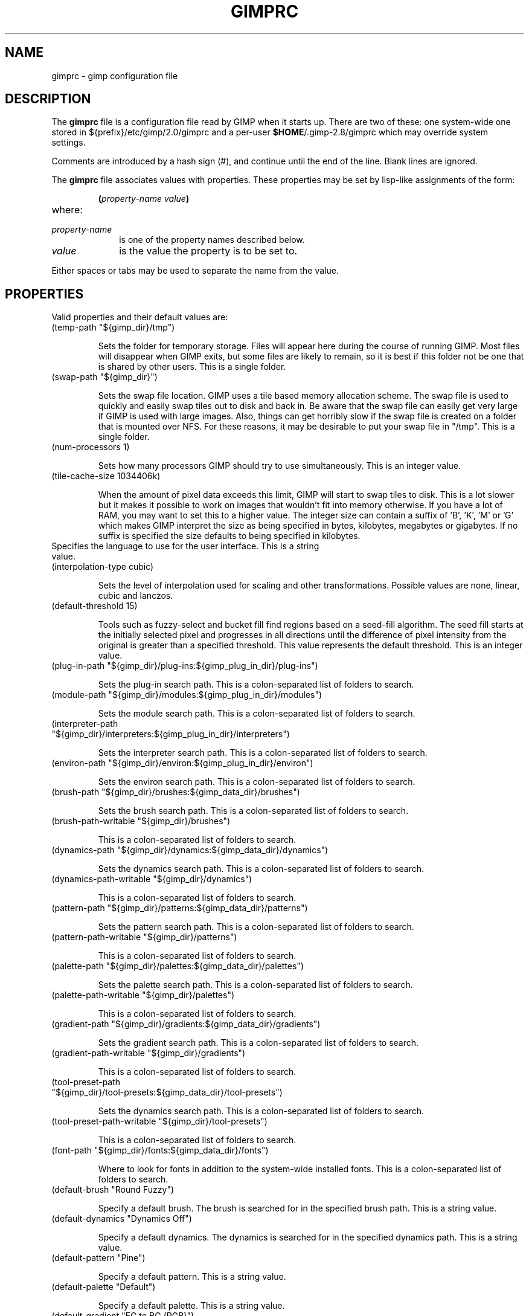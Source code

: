.\" This man-page is auto-generated by gimp --dump-gimprc-manpage.

.TH GIMPRC 5 "Version 2.8.18" "GIMP Manual Pages"
.SH NAME
gimprc \- gimp configuration file
.SH DESCRIPTION
The
.B gimprc
file is a configuration file read by GIMP when it starts up.  There
are two of these: one system-wide one stored in
${prefix}/etc/gimp/2.0/gimprc and a per-user \fB$HOME\fP/.gimp-2.8/gimprc
which may override system settings.

Comments are introduced by a hash sign (#), and continue until the end
of the line.  Blank lines are ignored.

The
.B gimprc
file associates values with properties.  These properties may be set
by lisp-like assignments of the form:
.IP
\f3(\f2property\-name\ value\f3)\f1
.TP
where:
.TP 10
.I property\-name
is one of the property names described below.
.TP
.I value
is the value the property is to be set to.
.PP

Either spaces or tabs may be used to separate the name from the value.
.PP
.SH PROPERTIES
Valid properties and their default values are:

.TP
(temp-path "${gimp_dir}/tmp")

Sets the folder for temporary storage. Files will appear here during the
course of running GIMP.  Most files will disappear when GIMP exits, but some
files are likely to remain, so it is best if this folder not be one that is
shared by other users.  This is a single folder.

.TP
(swap-path "${gimp_dir}")

Sets the swap file location. GIMP uses a tile based memory allocation scheme.
The swap file is used to quickly and easily swap tiles out to disk and back
in. Be aware that the swap file can easily get very large if GIMP is used with
large images. Also, things can get horribly slow if the swap file is created
on a folder that is mounted over NFS.  For these reasons, it may be desirable
to put your swap file in "/tmp".  This is a single folder.

.TP
(num-processors 1)

Sets how many processors GIMP should try to use simultaneously.  This is an
integer value.

.TP
(tile-cache-size 1034406k)

When the amount of pixel data exceeds this limit, GIMP will start to swap
tiles to disk.  This is a lot slower but it makes it possible to work on
images that wouldn't fit into memory otherwise.  If you have a lot of RAM, you
may want to set this to a higher value.  The integer size can contain a suffix
of 'B', 'K', 'M' or 'G' which makes GIMP interpret the size as being specified
in bytes, kilobytes, megabytes or gigabytes. If no suffix is specified the
size defaults to being specified in kilobytes.

.TP

Specifies the language to use for the user interface.  This is a string value.

.TP
(interpolation-type cubic)

Sets the level of interpolation used for scaling and other transformations. 
Possible values are none, linear, cubic and lanczos.

.TP
(default-threshold 15)

Tools such as fuzzy-select and bucket fill find regions based on a seed-fill
algorithm.  The seed fill starts at the initially selected pixel and
progresses in all directions until the difference of pixel intensity from the
original is greater than a specified threshold. This value represents the
default threshold.  This is an integer value.

.TP
(plug-in-path "${gimp_dir}/plug-ins:${gimp_plug_in_dir}/plug-ins")

Sets the plug-in search path.  This is a colon-separated list of folders to
search.

.TP
(module-path "${gimp_dir}/modules:${gimp_plug_in_dir}/modules")

Sets the module search path.  This is a colon-separated list of folders to
search.

.TP
(interpreter-path "${gimp_dir}/interpreters:${gimp_plug_in_dir}/interpreters")

Sets the interpreter search path.  This is a colon-separated list of folders
to search.

.TP
(environ-path "${gimp_dir}/environ:${gimp_plug_in_dir}/environ")

Sets the environ search path.  This is a colon-separated list of folders to
search.

.TP
(brush-path "${gimp_dir}/brushes:${gimp_data_dir}/brushes")

Sets the brush search path.  This is a colon-separated list of folders to
search.

.TP
(brush-path-writable "${gimp_dir}/brushes")

This is a colon-separated list of folders to search.

.TP
(dynamics-path "${gimp_dir}/dynamics:${gimp_data_dir}/dynamics")

Sets the dynamics search path.  This is a colon-separated list of folders to
search.

.TP
(dynamics-path-writable "${gimp_dir}/dynamics")

This is a colon-separated list of folders to search.

.TP
(pattern-path "${gimp_dir}/patterns:${gimp_data_dir}/patterns")

Sets the pattern search path.  This is a colon-separated list of folders to
search.

.TP
(pattern-path-writable "${gimp_dir}/patterns")

This is a colon-separated list of folders to search.

.TP
(palette-path "${gimp_dir}/palettes:${gimp_data_dir}/palettes")

Sets the palette search path.  This is a colon-separated list of folders to
search.

.TP
(palette-path-writable "${gimp_dir}/palettes")

This is a colon-separated list of folders to search.

.TP
(gradient-path "${gimp_dir}/gradients:${gimp_data_dir}/gradients")

Sets the gradient search path.  This is a colon-separated list of folders to
search.

.TP
(gradient-path-writable "${gimp_dir}/gradients")

This is a colon-separated list of folders to search.

.TP
(tool-preset-path "${gimp_dir}/tool-presets:${gimp_data_dir}/tool-presets")

Sets the dynamics search path.  This is a colon-separated list of folders to
search.

.TP
(tool-preset-path-writable "${gimp_dir}/tool-presets")

This is a colon-separated list of folders to search.

.TP
(font-path "${gimp_dir}/fonts:${gimp_data_dir}/fonts")

Where to look for fonts in addition to the system-wide installed fonts.  This
is a colon-separated list of folders to search.

.TP
(default-brush "Round Fuzzy")

Specify a default brush.  The brush is searched for in the specified brush
path.  This is a string value.

.TP
(default-dynamics "Dynamics Off")

Specify a default dynamics.  The dynamics is searched for in the specified
dynamics path.  This is a string value.

.TP
(default-pattern "Pine")

Specify a default pattern.  This is a string value.

.TP
(default-palette "Default")

Specify a default palette.  This is a string value.

.TP
(default-gradient "FG to BG (RGB)")

Specify a default gradient.  This is a string value.

.TP
(default-tool-preset "Current Options")

Specify a default tool preset.  The tool preset is searched for in the
specified tool prests path.  This is a string value.

.TP
(default-font "Sans")

Specify a default font.  This is a string value.

.TP
(global-brush yes)

When enabled, the selected brush will be used for all tools.  Possible values
are yes and no.

.TP
(global-dynamics yes)

When enabled, the selected dynamics will be used for all tools.  Possible
values are yes and no.

.TP
(global-pattern yes)

When enabled, the selected pattern will be used for all tools.  Possible
values are yes and no.

.TP
(global-palette yes)

When enabled, the selected palette will be used for all tools.  Possible
values are yes and no.

.TP
(global-gradient yes)

When enabled, the selected gradient will be used for all tools.  Possible
values are yes and no.

.TP
(global-font yes)

When enabled, the selected font will be used for all tools.  Possible values
are yes and no.

.TP
(default-image
    (width 640)
    (height 400)
    (unit pixels)
    (xresolution 72.000000)
    (yresolution 72.000000)
    (resolution-unit inches)
    (image-type rgb)
    (fill-type background-fill)
    (comment "Created with GIMP"))

Sets the default image in the "File/New" dialog.  This is a parameter list.

.TP
(default-grid
    (style solid)
    (fgcolor (color-rgba 0.000000 0.000000 0.000000 1.000000))
    (bgcolor (color-rgba 1.000000 1.000000 1.000000 1.000000))
    (xspacing 10.000000)
    (yspacing 10.000000)
    (spacing-unit inches)
    (xoffset 0.000000)
    (yoffset 0.000000)
    (offset-unit inches))

Specify a default image grid.  This is a parameter list.

.TP
(undo-levels 5)

Sets the minimal number of operations that can be undone. More undo levels are
kept available until the undo-size limit is reached.  This is an integer
value.

.TP
(undo-size 64M)

Sets an upper limit to the memory that is used per image to keep operations on
the undo stack. Regardless of this setting, at least as many undo-levels as
configured can be undone.  The integer size can contain a suffix of 'B', 'K',
\&'M' or 'G' which makes GIMP interpret the size as being specified in bytes,
kilobytes, megabytes or gigabytes. If no suffix is specified the size defaults
to being specified in kilobytes.

.TP
(undo-preview-size large)

Sets the size of the previews in the Undo History.  Possible values are tiny,
extra-small, small, medium, large, extra-large, huge, enormous and gigantic.

.TP
(plug-in-history-size 10)

How many recently used plug-ins to keep on the Filters menu.  This is an
integer value.

.TP
(pluginrc-path "${gimp_dir}/pluginrc")

Sets the pluginrc search path.  This is a single filename.

.TP
(layer-previews yes)

Sets whether GIMP should create previews of layers and channels. Previews in
the layers and channels dialog are nice to have but they can slow things down
when working with large images.  Possible values are yes and no.

.TP
(layer-preview-size medium)

Sets the preview size used for layers and channel previews in newly created
dialogs.  Possible values are tiny, extra-small, small, medium, large,
extra-large, huge, enormous and gigantic.

.TP
(thumbnail-size normal)

Sets the size of the thumbnail shown in the Open dialog.  Possible values are
none, normal and large.

.TP
(thumbnail-filesize-limit 4M)

The thumbnail in the Open dialog will be automatically updated if the file
being previewed is smaller than the size set here.  The integer size can
contain a suffix of 'B', 'K', 'M' or 'G' which makes GIMP interpret the size
as being specified in bytes, kilobytes, megabytes or gigabytes. If no suffix
is specified the size defaults to being specified in kilobytes.

.TP
(color-management
    (mode display)
    (display-profile-from-gdk no)
    (display-rendering-intent perceptual)
    (simulation-rendering-intent perceptual)
    (simulation-gamut-check no)
    (out-of-gamut-color (color-rgb 0.501961 0.501961 0.501961))
    (display-module "CdisplayLcms"))

Defines the color management behavior.  This is a parameter list.

.TP
(color-profile-policy ask)

How to handle embedded color profiles when opening a file.  Possible values
are ask, keep and convert.

.TP
(save-document-history yes)

Keep a permanent record of all opened and saved files in the Recent Documents
list.  Possible values are yes and no.

.TP
(quick-mask-color (color-rgba 1.000000 0.000000 0.000000 0.500000))

Sets the default quick mask color.  The color is specified in the form
(color-rgba red green blue alpha) with channel values as floats in the range
of 0.0 to 1.0.

.TP
(transparency-size medium-checks)

Sets the size of the checkerboard used to display transparency.  Possible
values are small-checks, medium-checks and large-checks.

.TP
(transparency-type gray-checks)

Sets the manner in which transparency is displayed in images.  Possible values
are light-checks, gray-checks, dark-checks, white-only, gray-only and
black-only.

.TP
(snap-distance 8)

This is the distance in pixels where Guide and Grid snapping activates.  This
is an integer value.

.TP
(marching-ants-speed 200)

Speed of marching ants in the selection outline.  This value is in
milliseconds (less time indicates faster marching).  This is an integer value.

.TP
(resize-windows-on-zoom no)

When enabled, the image window will automatically resize itself when zooming
into and out of images.  Possible values are yes and no.

.TP
(resize-windows-on-resize no)

When enabled, the image window will automatically resize itself whenever the
physical image size changes.  Possible values are yes and no.

.TP
(default-dot-for-dot yes)

When enabled, this will ensure that each pixel of an image gets mapped to a
pixel on the screen.  Possible values are yes and no.

.TP
(initial-zoom-to-fit yes)

When enabled, this will ensure that the full image is visible after a file is
opened, otherwise it will be displayed with a scale of 1:1.  Possible values
are yes and no.

.TP
(perfect-mouse yes)

When enabled, the X server is queried for the mouse's current position on each
motion event, rather than relying on the position hint.  This means painting
with large brushes should be more accurate, but it may be slower.  Conversely,
on some X servers enabling this option results in faster painting.  Possible
values are yes and no.

.TP
(cursor-mode tool-icon)

Sets the type of mouse pointers to use.  Possible values are tool-icon,
tool-crosshair and crosshair.

.TP
(cursor-updating yes)

Context-dependent mouse pointers are helpful.  They are enabled by default. 
However, they require overhead that you may want to do without.  Possible
values are yes and no.

.TP
(show-brush-outline yes)

When enabled, all paint tools will show a preview of the current brush's
outline.  Possible values are yes and no.

.TP
(show-paint-tool-cursor yes)

When enabled, the mouse pointer will be shown over the image while using a
paint tool.  Possible values are yes and no.

.TP
(image-title-format "%D*%f-%p.%i (%t, %L) %wx%h")

Sets the text to appear in image window titles.  This is a format string;
certain % character sequences are recognised and expanded as follows:
.br

.br
%%  literal percent sign
.br
%f  bare filename, or "Untitled"
.br
%F  full path to file, or "Untitled"
.br
%p  PDB image id
.br
%i  view instance number
.br
%t  image type (RGB, grayscale, indexed)
.br
%z  zoom factor as a percentage
.br
%s  source scale factor
.br
%d  destination scale factor
.br
%Dx expands to x if the image is dirty, the empty string otherwise
.br
%Cx expands to x if the image is clean, the empty string otherwise
.br
%B  expands to (modified) if the image is dirty, the empty string otherwise
.br
%A  expands to (clean) if the image is clean, the empty string otherwise
.br
%l  the number of layers
.br
%L  the number of layers (long form)
.br
%m  memory used by the image
.br
%n  the name of the active layer/channel
.br
%P  the PDB id of the active layer/channel
.br
%w  image width in pixels
.br
%W  image width in real-world units
.br
%h  image height in pixels
.br
%H  image height in real-world units
.br
%M  the image size expressed in megapixels
.br
%u  unit symbol
.br
%U  unit abbreviation
.br

.br

.TP
(image-status-format "%n (%m)")

Sets the text to appear in image window status bars.  This is a format string;
certain % character sequences are recognised and expanded as follows:
.br

.br
%%  literal percent sign
.br
%f  bare filename, or "Untitled"
.br
%F  full path to file, or "Untitled"
.br
%p  PDB image id
.br
%i  view instance number
.br
%t  image type (RGB, grayscale, indexed)
.br
%z  zoom factor as a percentage
.br
%s  source scale factor
.br
%d  destination scale factor
.br
%Dx expands to x if the image is dirty, the empty string otherwise
.br
%Cx expands to x if the image is clean, the empty string otherwise
.br
%B  expands to (modified) if the image is dirty, the empty string otherwise
.br
%A  expands to (clean) if the image is clean, the empty string otherwise
.br
%l  the number of layers
.br
%L  the number of layers (long form)
.br
%m  memory used by the image
.br
%n  the name of the active layer/channel
.br
%P  the PDB id of the active layer/channel
.br
%w  image width in pixels
.br
%W  image width in real-world units
.br
%h  image height in pixels
.br
%H  image height in real-world units
.br
%M  the image size expressed in megapixels
.br
%u  unit symbol
.br
%U  unit abbreviation
.br

.br

.TP
(monitor-xresolution 96.000000)

Sets the monitor's horizontal resolution, in dots per inch.  If set to 0,
forces the X server to be queried for both horizontal and vertical resolution
information.  This is a float value.

.TP
(monitor-yresolution 96.000000)

Sets the monitor's vertical resolution, in dots per inch.  If set to 0, forces
the X server to be queried for both horizontal and vertical resolution
information.  This is a float value.

.TP
(monitor-resolution-from-windowing-system yes)

When enabled, GIMP will use the monitor resolution from the windowing system. 
Possible values are yes and no.

.TP
(navigation-preview-size medium)

Sets the size of the navigation preview available in the lower right corner of
the image window.  Possible values are tiny, extra-small, small, medium,
large, extra-large, huge, enormous and gigantic.

.TP
(default-view
    (show-menubar yes)
    (show-statusbar yes)
    (show-rulers yes)
    (show-scrollbars yes)
    (show-selection yes)
    (show-layer-boundary yes)
    (show-guides yes)
    (show-grid no)
    (show-sample-points yes)
    (padding-mode default)
    (padding-color (color-rgb 1.000000 1.000000 1.000000)))

Sets the default settings for the image view.  This is a parameter list.

.TP
(default-fullscreen-view
    (show-menubar yes)
    (show-statusbar yes)
    (show-rulers yes)
    (show-scrollbars yes)
    (show-selection yes)
    (show-layer-boundary yes)
    (show-guides yes)
    (show-grid no)
    (show-sample-points yes)
    (padding-mode default)
    (padding-color (color-rgb 1.000000 1.000000 1.000000)))

Sets the default settings used when an image is viewed in fullscreen mode. 
This is a parameter list.

.TP
(default-snap-to-guides yes)

Snap to guides by default in new image windows.  Possible values are yes and
no.

.TP
(default-snap-to-grid no)

Snap to the grid by default in new image windows.  Possible values are yes and
no.

.TP
(default-snap-to-canvas no)

Snap to the canvas edge by default in new image windows.  Possible values are
yes and no.

.TP
(default-snap-to-path no)

Snap to the active path by default in new image windows.  Possible values are
yes and no.

.TP
(activate-on-focus yes)

When enabled, an image will become the active image when its image window
receives the focus. This is useful for window managers using "click to focus".
 Possible values are yes and no.

.TP
(space-bar-action pan)

What to do when the space bar is pressed in the image window.  Possible values
are none, pan and move.

.TP
(zoom-quality high)

There's a tradeoff between speed and quality of the zoomed-out display. 
Possible values are low and high.

.TP
(use-event-history no)

Bugs in event history buffer are frequent so in case of cursor offset problems
turning it off helps.  Possible values are yes and no.

.TP
(move-tool-changes-active no)

If enabled, the move tool sets the edited layer or path as active.  This used
to be the default behaviour in older versions.  Possible values are yes and
no.

.TP
(image-map-tool-max-recent 10)

How many recent settings to keep around in color correction tools  This is an
integer value.

.TP
(trust-dirty-flag no)

When enabled, GIMP will not save an image if it has not been changed since it
was opened.  Possible values are yes and no.

.TP
(save-device-status no)

Remember the current tool, pattern, color, and brush across GIMP sessions. 
Possible values are yes and no.

.TP
(save-session-info yes)

Save the positions and sizes of the main dialogs when GIMP exits.  Possible
values are yes and no.

.TP
(restore-session yes)

Let GIMP try to restore your last saved session on each startup.  Possible
values are yes and no.

.TP
(save-tool-options no)

Save the tool options when GIMP exits.  Possible values are yes and no.

.TP
(show-tooltips yes)

Show a tooltip when the pointer hovers over an item.  Possible values are yes
and no.

.TP
(tearoff-menus yes)

When enabled, menus can be torn off.  Possible values are yes and no.

.TP
(can-change-accels no)

When enabled, you can change keyboard shortcuts for menu items by hitting a
key combination while the menu item is highlighted.  Possible values are yes
and no.

.TP
(save-accels yes)

Save changed keyboard shortcuts when GIMP exits.  Possible values are yes and
no.

.TP
(restore-accels yes)

Restore saved keyboard shortcuts on each GIMP startup.  Possible values are
yes and no.

.TP
(last-opened-size 10)

How many recently opened image filenames to keep on the File menu.  This is an
integer value.

.TP
(max-new-image-size 128M)

GIMP will warn the user if an attempt is made to create an image that would
take more memory than the size specified here.  The integer size can contain a
suffix of 'B', 'K', 'M' or 'G' which makes GIMP interpret the size as being
specified in bytes, kilobytes, megabytes or gigabytes. If no suffix is
specified the size defaults to being specified in kilobytes.

.TP
(toolbox-color-area yes)

Show the current foreground and background colors in the toolbox.  Possible
values are yes and no.

.TP
(toolbox-foo-area no)

Show the currently selected brush, pattern and gradient in the toolbox. 
Possible values are yes and no.

.TP
(toolbox-image-area no)

Show the currently active image in the toolbox.  Possible values are yes and
no.

.TP
(toolbox-wilber yes)

Show the GIMP mascot at the top of the toolbox.  Possible values are yes and
no.

.TP
(theme-path "${gimp_dir}/themes:${gimp_data_dir}/themes")

Sets the theme search path.  This is a colon-separated list of folders to
search.

.TP
(theme "Default")

The name of the theme to use.  This is a string value.

.TP
(use-help yes)

When enabled, pressing F1 will open the help browser.  Possible values are yes
and no.

.TP
(show-help-button yes)

When enabled, dialogs will show a help button that gives access to the related
help page.  Without this button, the help page can still be reached by
pressing F1.  Possible values are yes and no.

.TP
(help-locales "")

Specifies the language preferences used by the help system. This is a
colon-separated list of language identifiers with decreasing priority. If
empty, the language is taken from the user's locale setting.  This is a string
value.

.TP
(help-browser gimp)

Sets the browser used by the help system.  Possible values are gimp and
web-browser.

.TP
(user-manual-online no)

When enabled, the online user manual will be used by the help system.
Otherwise the locally installed copy is used.  Possible values are yes and no.

.TP
(user-manual-online-uri "http://docs.gimp.org/2.8")

The location of the online user manual. This is used if 'user-manual-online'
is enabled.  This is a string value.

.TP
(dock-window-hint utility)

The window type hint that is set on dock windows and the toolbox window. This
may affect the way your window manager decorates and handles these windows. 
Possible values are normal, utility and keep-above.

.TP
(cursor-format pixbuf)

Sets the pixel format to use for mouse pointers.  Possible values are bitmap
and pixbuf.

.TP
(cursor-handedness right)

Sets the handedness for cursor positioning.  Possible values are left and
right.

.TP
(fractalexplorer-path "${gimp_dir}/fractalexplorer:${gimp_data_dir}/fractalexplorer")

Where to search for fractals used by the Fractal Explorer plug-in.  This is a
colon-separated list of folders to search.

.TP
(gfig-path "${gimp_dir}/gfig:${gimp_data_dir}/gfig")

Where to search for Gfig figures used by the Gfig plug-in.  This is a
colon-separated list of folders to search.

.TP
(gflare-path "${gimp_dir}/gflare:${gimp_data_dir}/gflare")

Where to search for gflares used by the GFlare plug-in.  This is a
colon-separated list of folders to search.

.TP
(gimpressionist-path "${gimp_dir}/gimpressionist:${gimp_data_dir}/gimpressionist")

Where to search for data used by the Gimpressionist plug-in.  This is a
colon-separated list of folders to search.

.TP
(script-fu-path "${gimp_dir}/scripts:${gimp_data_dir}/scripts")

This path will be searched for scripts when the Script-Fu plug-in is run. 
This is a colon-separated list of folders to search.

.PP
.SH PATH EXPANSION
Strings of type PATH are expanded in a manner similar to
.BR bash (1).
Specifically: tilde (~) is expanded to the user's home directory. Note that
the bash feature of being able to refer to other user's home directories
by writing ~userid/ is not valid in this file.

${variable} is expanded to the current value of an environment variable.
There are a few variables that are pre-defined:
.TP
.I gimp_dir
The personal gimp directory which is set to the value of the environment
variable GIMP2_DIRECTORY or to ~/.gimp-2.8.
.TP
.I gimp_data_dir
Base for paths to shareable data, which is set to the value of the
environment variable GIMP2_DATADIR or to the compiled-in default value
${datarootdir}/gimp/2.0.
.TP
.I gimp_plug_in_dir
Base to paths for architecture-specific plugins and modules, which is set
to the value of the environment variable GIMP2_PLUGINDIR or to the
compiled-in default value ${exec_prefix}/lib/gimp/2.0.
.TP
.I gimp_sysconf_dir
Path to configuration files, which is set to the value of the environment
variable GIMP2_SYSCONFDIR or to the compiled-in default value 
${prefix}/etc/gimp/2.0.

.SH FILES
.TP
.I ${prefix}/etc/gimp/2.0/gimprc
System-wide configuration file
.TP
.I \fB$HOME\fP/.gimp-2.8/gimprc
Per-user configuration file

.SH "SEE ALSO"
.BR gimp (1)
